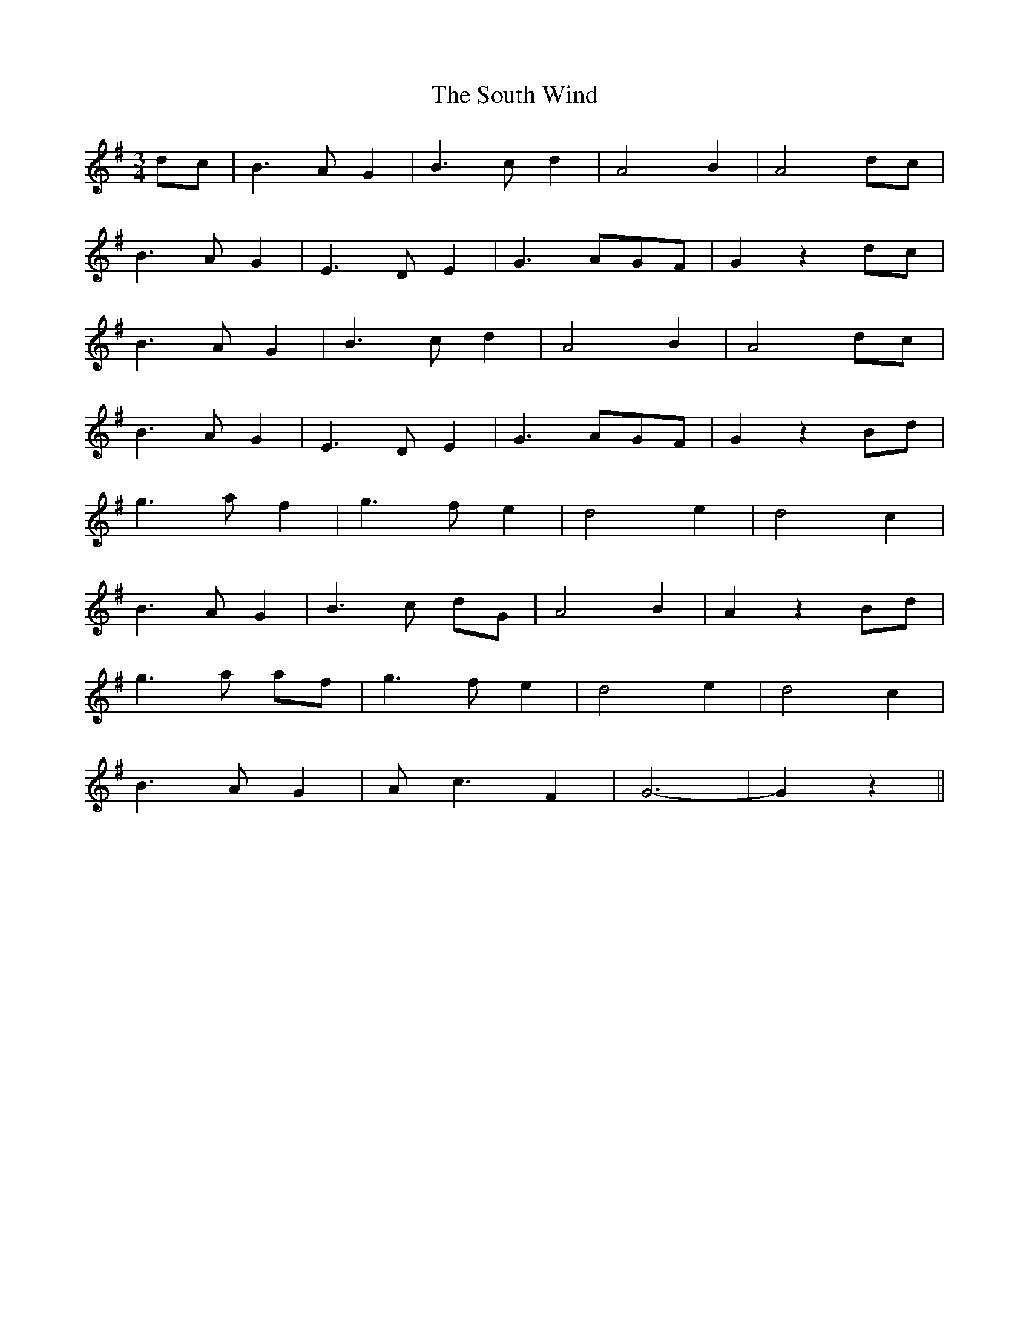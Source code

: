 X: 1
T: South Wind, The
M: 3/4
L: 1/8
R: waltz
Z: Johnny Kerr
Z: Contributed 2016-03-13 19:35:50 by bee dablabla@gmail.com
K: Gmaj
dc|B3A G2|B3c d2|A4 B2|A4 dc|
B3A G2|E3D E2|G3 AGF|G2 z2 dc|
B3A G2|B3c d2|A4 B2|A4 dc|
B3A G2|E3D E2|G3 AGF|G2 z2 Bd|
g3a f2|g3f e2|d4 e2|d4 c2|
B3A G2|B3c dG|A4 B2|A2 z2 Bd|
g3a af|g3f e2|d4 e2|d4 c2|
B3A G2|Ac3 F2|G6-|G2 z2 ||
